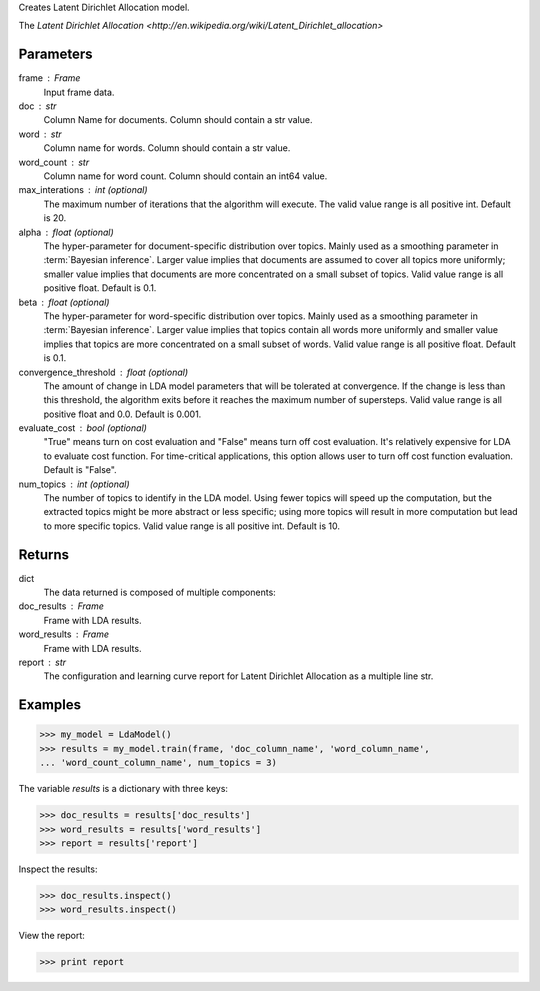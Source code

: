 Creates Latent Dirichlet Allocation model.

The `Latent Dirichlet Allocation <http://en.wikipedia.org/wiki/Latent_Dirichlet_allocation>`

Parameters
----------
frame : Frame
    Input frame data.
doc : str
    Column Name for documents.
    Column should contain a str value.
word : str
    Column name for words.
    Column should contain a str value.
word_count : str
    Column name for word count.
    Column should contain an int64 value.
max_interations : int (optional)
    The maximum number of iterations that the algorithm will execute.
    The valid value range is all positive int.
    Default is 20.
alpha : float (optional)
    The hyper-parameter for document-specific distribution over topics.
    Mainly used as a smoothing parameter in :term:`Bayesian inference`.
    Larger value implies that documents are assumed to cover all topics
    more uniformly; smaller value implies that documents are more
    concentrated on a small subset of topics.
    Valid value range is all positive float.
    Default is 0.1.
beta : float (optional)
    The hyper-parameter for word-specific distribution over topics.
    Mainly used as a smoothing parameter in :term:`Bayesian inference`.
    Larger value implies that topics contain all words more uniformly and
    smaller value implies that topics are more concentrated on a small
    subset of words.
    Valid value range is all positive float.
    Default is 0.1.
convergence_threshold : float (optional)
    The amount of change in LDA model parameters that will be tolerated
    at convergence.
    If the change is less than this threshold, the algorithm exits
    before it reaches the maximum number of supersteps.
    Valid value range is all positive float and 0.0.
    Default is 0.001.
evaluate_cost : bool (optional)
    "True" means turn on cost evaluation and "False" means turn off
    cost evaluation.
    It's relatively expensive for LDA to evaluate cost function.
    For time-critical applications, this option allows user to turn off cost
    function evaluation.
    Default is "False".
num_topics : int (optional)
    The number of topics to identify in the LDA model.
    Using fewer topics will speed up the computation, but the extracted topics
    might be more abstract or less specific; using more topics will
    result in more computation but lead to more specific topics.
    Valid value range is all positive int.
    Default is 10.

Returns
-------
dict
    The data returned is composed of multiple components:
doc_results : Frame
    Frame with LDA results.
word_results : Frame
    Frame with LDA results.
report : str
   The configuration and learning curve report for Latent Dirichlet
   Allocation as a multiple line str.

Examples
--------

.. code::

    >>> my_model = LdaModel()
    >>> results = my_model.train(frame, 'doc_column_name', 'word_column_name',
    ... 'word_count_column_name', num_topics = 3)

The variable *results* is a dictionary with three keys:

.. code::

    >>> doc_results = results['doc_results']
    >>> word_results = results['word_results']
    >>> report = results['report']

Inspect the results:

.. code::

    >>> doc_results.inspect()
    >>> word_results.inspect()

View the report:

.. code::

    >>> print report

.. only:: html

    .. code::

        {u'value': u'======Graph Statistics======\nNumber of vertices: 12 (doc: 6, word: 6)\nNumber of edges: 12\n\n======LDA Configuration======\nnumTopics: 3\nalpha: 0.100000\nbeta: 0.100000\nconvergenceThreshold: 0.000000\nbidirectionalCheck: false\nmaxIterations: 20\nmaxVal: Infinity\nminVal: -Infinity\nevaluateCost: false\n\n======Learning Progress======\niteration = 1\tmaxDelta = 0.333682\niteration = 2\tmaxDelta = 0.117571\niteration = 3\tmaxDelta = 0.073708\niteration = 4\tmaxDelta = 0.053260\niteration = 5\tmaxDelta = 0.038495\niteration = 6\tmaxDelta = 0.028494\niteration = 7\tmaxDelta = 0.020819\niteration = 8\tmaxDelta = 0.015374\niteration = 9\tmaxDelta = 0.011267\niteration = 10\tmaxDelta = 0.008305\niteration = 11\tmaxDelta = 0.006096\niteration = 12\tmaxDelta = 0.004488\niteration = 13\tmaxDelta = 0.003297\niteration = 14\tmaxDelta = 0.002426\niteration = 15\tmaxDelta = 0.001783\niteration = 16\tmaxDelta = 0.001311\niteration = 17\tmaxDelta = 0.000964\niteration = 18\tmaxDelta = 0.000709\niteration = 19\tmaxDelta = 0.000521\niteration = 20\tmaxDelta = 0.000383'}

.. only:: latex

    .. code::

        {u'value': u'======Graph Statistics======\n
        Number of vertices: 12 (doc: 6, word: 6)\n
        Number of edges: 12\n
        \n
        ======LDA Configuration======\n
        numTopics: 3\n
        alpha: 0.100000\n
        beta: 0.100000\n
        convergenceThreshold: 0.000000\n
        bidirectionalCheck: false\n
        maxIterations: 20\n
        maxVal: Infinity\n
        minVal: -Infinity\n
        evaluateCost: false\n
        \n
        ======Learning Progress======\n
        iteration = 1\tmaxDelta = 0.333682\n
        iteration = 2\tmaxDelta = 0.117571\n
        iteration = 3\tmaxDelta = 0.073708\n
        iteration = 4\tmaxDelta = 0.053260\n
        iteration = 5\tmaxDelta = 0.038495\n
        iteration = 6\tmaxDelta = 0.028494\n
        iteration = 7\tmaxDelta = 0.020819\n
        iteration = 8\tmaxDelta = 0.015374\n
        iteration = 9\tmaxDelta = 0.011267\n
        iteration = 10\tmaxDelta = 0.008305\n
        iteration = 11\tmaxDelta = 0.006096\n
        iteration = 12\tmaxDelta = 0.004488\n
        iteration = 13\tmaxDelta = 0.003297\n
        iteration = 14\tmaxDelta = 0.002426\n
        iteration = 15\tmaxDelta = 0.001783\n
        iteration = 16\tmaxDelta = 0.001311\n
        iteration = 17\tmaxDelta = 0.000964\n
        iteration = 18\tmaxDelta = 0.000709\n
        iteration = 19\tmaxDelta = 0.000521\n
        iteration = 20\tmaxDelta = 0.000383'}


